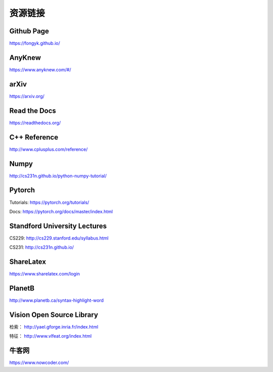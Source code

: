 资源链接
=============

Github Page
-------------

https://fongyk.github.io/

AnyKnew
---------------

https://www.anyknew.com/#/

arXiv
-----------

https://arxiv.org/

Read the Docs
---------------

https://readthedocs.org/

C++ Reference
---------------

http://www.cplusplus.com/reference/

Numpy
-----------

http://cs231n.github.io/python-numpy-tutorial/

Pytorch
------------

Tutorials: https://pytorch.org/tutorials/

Docs: https://pytorch.org/docs/master/index.html

Standford University Lectures
-------------------------------

CS229: http://cs229.stanford.edu/syllabus.html

CS231: http://cs231n.github.io/


ShareLatex
------------

https://www.sharelatex.com/login

PlanetB
---------

http://www.planetb.ca/syntax-highlight-word


Vision Open Source Library
---------------------------

检索： http://yael.gforge.inria.fr/index.html

特征： http://www.vlfeat.org/index.html

牛客网
--------

https://www.nowcoder.com/
